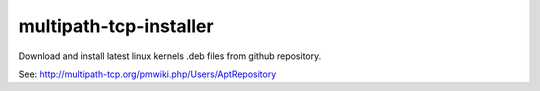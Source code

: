 multipath-tcp-installer
=======================

Download and install latest linux kernels .deb files from github repository.

See: http://multipath-tcp.org/pmwiki.php/Users/AptRepository
